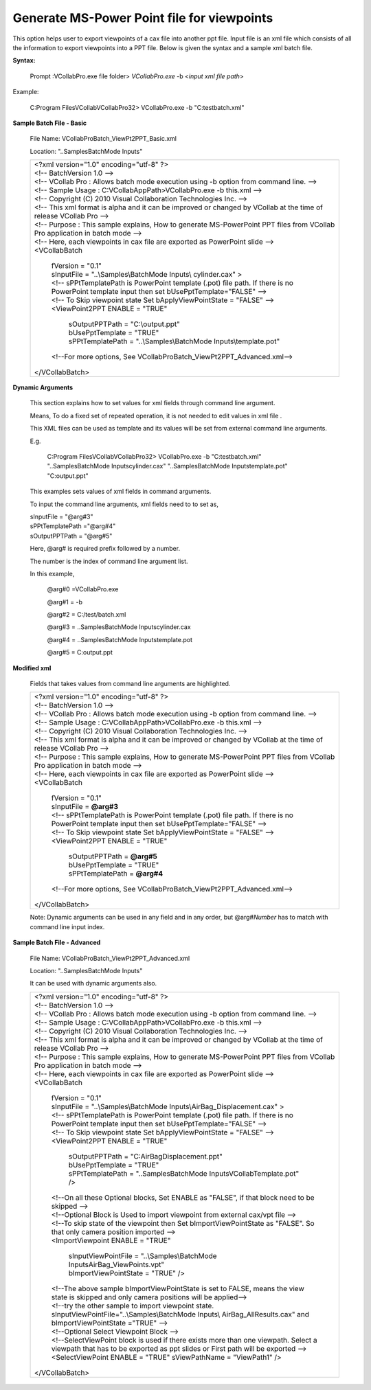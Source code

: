Generate MS-Power Point file for viewpoints
===========================================

This option helps user to export viewpoints of a cax file into another ppt file. Input file is an xml file which consists of all the information to export viewpoints into a PPT file. Below is given the syntax and a sample xml batch file.

**Syntax:**

 Prompt :\VCollabPro.exe file folder> *VCollabPro.exe* -b <*input xml file path*>

Example:

 C:\Program Files\VCollab\VCollabPro32> VCollabPro.exe -b  "C:\test\batch.xml"
   


**Sample Batch File - Basic**

 File Name: VCollabProBatch_ViewPt2PPT_Basic.xml

 Location: "..\Samples\BatchMode Inputs\"

 +---------------------------------------------------------------+
 |  | <?xml version="1.0" encoding="utf-8" ?>                    |
 |  | <!-- BatchVersion 1.0 -->                                  |
 |  | <!-- VCollab Pro : Allows batch mode execution using -b    |
 |    option from command line. -->                              |
 |  | <!-- Sample Usage : C:\VCollabAppPath>VCollabPro.exe -b    |
 |    this.xml -->                                               |
 |  | <!-- Copyright (C) 2010 Visual Collaboration Technologies  |
 |    Inc. -->                                                   |
 |  | <!-- This xml format is alpha and it can be improved or    |
 |    changed by VCollab at the time of release VCollab Pro -->  |
 |  | <!-- Purpose : This sample explains, How to generate       |
 |    MS-PowerPoint PPT files from VCollab Pro application       |
 |    in batch mode -->                                          |
 |  | <!-- Here, each viewpoints in cax file are exported as     |
 |    PowerPoint slide -->                                       |
 |  | <VCollabBatch                                              |
 |                                                               |
 |      | fVersion = "0.1"                                       |
 |      | sInputFile = "..\\Samples\\BatchMode Inputs\\          |
 |        cylinder.cax"  >                                       |
 |      | <!-- sPPtTemplatePath is PowerPoint template (.pot)    |
 |        file path. If there is no PowerPoint template          |
 |        input then set bUsePptTemplate="FALSE" -->             |
 |      | <!-- To Skip viewpoint state Set bApplyViewPointState  |
 |        = "FALSE" -->                                          |
 |      | <ViewPoint2PPT ENABLE = "TRUE"                         |
 |                                                               |
 |          | sOutputPPTPath = "C:\\output.ppt"                  |
 |          | bUsePptTemplate = "TRUE"                           |
 |          | sPPtTemplatePath = "..\\Samples\\BatchMode         |
 |           Inputs\\template.pot"                               |
 |                                                               |
 |      | <!--For more options, See                              |
 |        VCollabProBatch_ViewPt2PPT_Advanced.xml-->             |
 |                                                               |
 |  | </VCollabBatch>                                            |
 +---------------------------------------------------------------+

**Dynamic Arguments**

 This section explains how to set values for xml fields through
 command line argument.

 Means, To do a fixed set of repeated operation, it is not needed to
 edit values in xml file .

 This XML files can be used as template and its values will be set
 from external command line arguments.

 E.g.

  C:\Program Files\VCollab\VCollabPro32> VCollabPro.exe -b 
  "C:\test\batch.xml" "..\Samples\BatchMode Inputs\cylinder.cax"
  "..\Samples\BatchMode Inputs\template.pot" "C:\output.ppt"

 This examples sets values of xml fields in command arguments.

 To input the command line arguments, xml fields need to to set as,

 | sInputFile = "@arg#3"
 | sPPtTemplatePath ="@arg#4" 
 | sOutputPPTPath = "@arg#5"

 Here, @arg# is required prefix followed by a number.

 The number is the index of command line argument list.

 In this example,

  @arg#0 =VCollabPro.exe
 
  @arg#1 = -b
 
  @arg#2 = C:/test/batch.xml
 
  @arg#3 = ..\Samples\BatchMode Inputs\cylinder.cax
 
  @arg#4 = ..\Samples\BatchMode Inputs\template.pot
 
  @arg#5 = C:\output.ppt


**Modified xml**


 Fields that takes values from command line arguments are highlighted.
 
 
 +---------------------------------------------------------------+  
 |  | <?xml version="1.0" encoding="utf-8" ?>                    |
 |  | <!-- BatchVersion 1.0 -->                                  | 
 |  | <!-- VCollab Pro : Allows batch mode execution using -b    | 
 |    option from command line. -->                              | 
 |  | <!-- Sample Usage : C:\VCollabAppPath>VCollabPro.exe -b    |
 |    this.xml -->                                               |
 |  | <!-- Copyright (C) 2010 Visual Collaboration Technologies  |
 |    Inc. -->                                                   |
 |  | <!-- This xml format is alpha and it can be improved or    |
 |    changed by VCollab at the time of release VCollab Pro -->  |
 |  | <!-- Purpose : This sample explains, How to generate       |
 |    MS-PowerPoint PPT files from VCollab Pro application       |
 |    in batch mode -->                                          |
 |  | <!-- Here, each viewpoints in cax file are exported as     |
 |    PowerPoint slide -->                                       |
 |  | <VCollabBatch                                              |
 |                                                               |
 |      | fVersion = "0.1"                                       |
 |      | sInputFile = **@arg#3**                                |
 |      | <!-- sPPtTemplatePath is PowerPoint template (.pot)    |
 |        file path. If there is no PowerPoint template          |
 |        input then set bUsePptTemplate="FALSE" -->             |
 |      | <!-- To Skip viewpoint state Set bApplyViewPointState  |
 |        = "FALSE" -->                                          |
 |      | <ViewPoint2PPT ENABLE = "TRUE"                         |
 |                                                               |
 |          | sOutputPPTPath = **@arg#5**                        |
 |          | bUsePptTemplate = "TRUE"                           |
 |          | sPPtTemplatePath = **@arg#4**                      |
 |                                                               |
 |      | <!--For more options, See                              |
 |        VCollabProBatch_ViewPt2PPT_Advanced.xml-->             |
 |                                                               |
 |  | </VCollabBatch>                                            |                    
 +---------------------------------------------------------------+

 Note: Dynamic arguments can be used in any field and in any order, but @arg#\ *Number* has to match with command line input index.



**Sample Batch File - Advanced**

 File Name: VCollabProBatch_ViewPt2PPT_Advanced.xml

 Location: "..\Samples\BatchMode Inputs\"

 It can be used with dynamic arguments also.

 
 +---------------------------------------------------------------+  
 |  | <?xml version="1.0" encoding="utf-8" ?>                    |
 |  | <!-- BatchVersion 1.0 -->                                  | 
 |  | <!-- VCollab Pro : Allows batch mode execution using -b    | 
 |    option from command line. -->                              | 
 |  | <!-- Sample Usage : C:\VCollabAppPath>VCollabPro.exe -b    |
 |    this.xml -->                                               |
 |  | <!-- Copyright (C) 2010 Visual Collaboration Technologies  |
 |    Inc. -->                                                   |
 |  | <!-- This xml format is alpha and it can be improved or    |
 |    changed by VCollab at the time of release VCollab Pro -->  |
 |  | <!-- Purpose : This sample explains, How to generate       |
 |    MS-PowerPoint PPT files from VCollab Pro application       |
 |    in batch mode -->                                          |
 |  | <!-- Here, each viewpoints in cax file are exported as     |
 |    PowerPoint slide -->                                       |
 |  | <VCollabBatch                                              |
 |                                                               |
 |      | fVersion = "0.1"                                       |
 |      | sInputFile = "..\\Samples\\BatchMode                   |
 |           Inputs\\AirBag_Displacement.cax" >                  |
 |      | <!-- sPPtTemplatePath is PowerPoint template (.pot)    |
 |        file path. If there is no PowerPoint template          |
 |        input then set bUsePptTemplate="FALSE" -->             |
 |      | <!-- To Skip viewpoint state Set bApplyViewPointState  |
 |        = "FALSE" -->                                          |
 |      | <ViewPoint2PPT ENABLE = "TRUE"                         |
 |                                                               |
 |        | sOutputPPTPath = "C:\AirBagDisplacement.ppt"         |
 |        | bUsePptTemplate = "TRUE"                             |
 |        | sPPtTemplatePath = "..\Samples\BatchMode             |
 |          Inputs\VCollabTemplate.pot" />                       |
 |                                                               |
 |      | <!--On all these Optional blocks, Set ENABLE as        |
 |        "FALSE", if that block need to be skipped -->          |
 |      | <!--Optional Block is Used to import viewpoint         |
 |        from external cax/vpt file -->                         |
 |      | <!--To skip state of the viewpoint then Set            |
 |        bImportViewPointState as "FALSE". So that only         |
 |        camera position imported -->                           |
 |                                                               |
 |      | <ImportViewpoint ENABLE = "TRUE"                       |
 |                                                               |
 |       | sInputViewPointFile = "..\\Samples\\BatchMode         |
 |         Inputs\AirBag_ViewPoints.vpt"                         |
 |       | bImportViewPointState = "TRUE" />                     |
 |                                                               |
 |      | <!--The above sample bImportViewPointState is set to   |
 |        FALSE, means the view state is skipped and only camera |
 |        positions will be applied-->                           |
 |      | <!--try the other sample to import viewpoint state.    |
 |        sInputViewPointFile="..\\Samples\\BatchMode Inputs\\   |
 |        AirBag_AllResults.cax" and bImportViewPointState       |
 |        ="TRUE" -->                                            |
 |      | <!--Optional Select Viewpoint Block -->                |
 |      | <!--SelectViewPoint block is used if there exists more |
 |        than one viewpath. Select a viewpath that has to be    |
 |        exported as ppt slides or First path will be           |
 |        exported -->                                           |
 |                                                               |
 |      | <SelectViewPoint ENABLE = "TRUE" sViewPathName =       |
 |        "ViewPath1" />                                         |
 |                                                               |
 |  | </VCollabBatch>                                            |
 +---------------------------------------------------------------+
 
